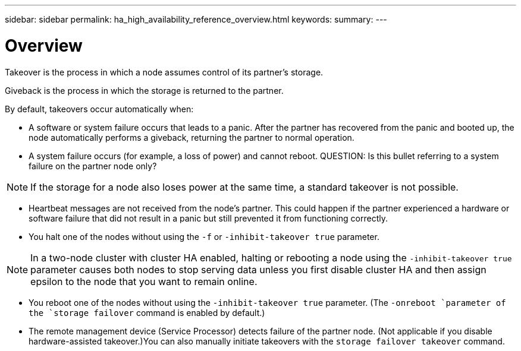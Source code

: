 ---
sidebar: sidebar
permalink: ha_high_availability_reference_overview.html
keywords:
summary:
---

= Overview
:hardbreaks:
:nofooter:
:icons: font
:linkattrs:
:imagesdir: ./media/

//
// This file was created with NDAC Version 2.0 (August 17, 2020)
//
// 2021-04-14 10:46:21.249224
//

[.lead]
Takeover is the process in which a node assumes control of its partner's storage. 

Giveback is the process in which the storage is returned to the partner.

By default, takeovers occur automatically when:

* A software or system failure occurs that leads to a panic. After the partner has recovered from the panic and booted up, the node automatically performs a giveback, returning the partner to normal operation.
* A system failure occurs (for example, a loss of power) and cannot reboot. QUESTION: Is this bullet referring to a system failure on the partner node only?

[NOTE]
If the storage for a node also loses power at the same time, a standard takeover is   not possible.

* Heartbeat messages are not received from the node's partner. This could happen if the partner experienced a hardware or software failure that did not result in a panic but still prevented it from functioning correctly.
* You halt one of the nodes without using the `-f` or `-inhibit-takeover true` parameter.

[NOTE]
In a two-node cluster with cluster HA enabled, halting or rebooting a node using the `‑inhibit‑takeover true` parameter causes both nodes to stop serving data unless you first disable cluster HA and then assign epsilon to the node that you want to remain online.

* You reboot one of the nodes without using the `‑inhibit‑takeover true` parameter. (The `-onreboot `parameter of the `storage failover` command is enabled by default.)
* The remote  management device (Service Processor) detects failure of the partner node. (Not applicable if you disable hardware-assisted takeover.)You can also manually initiate takeovers with the `storage failover takeover` command.


